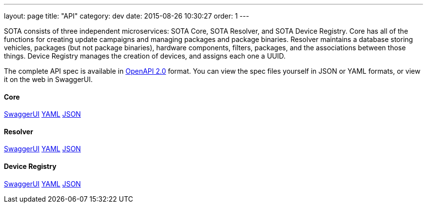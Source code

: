 ---
layout: page
title: "API"
category: dev
date: 2015-08-26 10:30:27
order: 1
---

SOTA consists of three independent microservices: SOTA Core, SOTA Resolver, and SOTA Device Registry. Core has all of the functions for creating update campaigns and managing packages and package binaries. Resolver maintains a database storing vehicles, packages (but not package binaries), hardware components, filters, packages, and the associations between those things. Device Registry manages the creation of devices, and assigns each one a UUID.

The complete API spec is available in https://github.com/OAI/OpenAPI-Specification/blob/master/versions/2.0.md[OpenAPI 2.0] format. You can view the spec files yourself in JSON or YAML formats, or view it on the web in SwaggerUI.

==== Core
http://advancedtelematic.github.io/rvi_sota_server/swagger/sota-core.html#!/default[SwaggerUI]
http://advancedtelematic.github.io/rvi_sota_server/swagger/sota-core.yml[YAML]
http://advancedtelematic.github.io/rvi_sota_server/swagger/sota-core.json[JSON]

==== Resolver
http://advancedtelematic.github.io/rvi_sota_server/swagger/sota-resolver.html#!/default[SwaggerUI]
http://advancedtelematic.github.io/rvi_sota_server/swagger/sota-resolver.yml[YAML]
http://advancedtelematic.github.io/rvi_sota_server/swagger/sota-resolver.json[JSON]

==== Device Registry
http://advancedtelematic.github.io/rvi_sota_server/swagger/sota-device_registry.html#!/default[SwaggerUI]
http://advancedtelematic.github.io/rvi_sota_server/swagger/sota-device_registry.yml[YAML]
http://advancedtelematic.github.io/rvi_sota_server/swagger/sota-device_registry.json[JSON]
